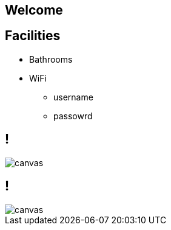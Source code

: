 
:revealjs_autoSlide: 15000
:revealjs_center: false
:revealjs_history: true
:revealjs_loop: true

== Welcome

== Facilities

* Bathrooms

* WiFi
** username
** passowrd

[%notitle]
== !

image::https://upload.wikimedia.org/wikipedia/commons/b/b2/Hausziege_04.jpg[canvas,size=cover]

[%notitle]
== !

image::https://upload.wikimedia.org/wikipedia/commons/b/b2/Hausziege_04.jpg[canvas,size=contain]
